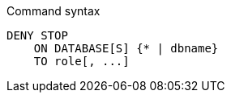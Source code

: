 .Command syntax
[source, cypher]
-----
DENY STOP
    ON DATABASE[S] {* | dbname}
    TO role[, ...]
-----
